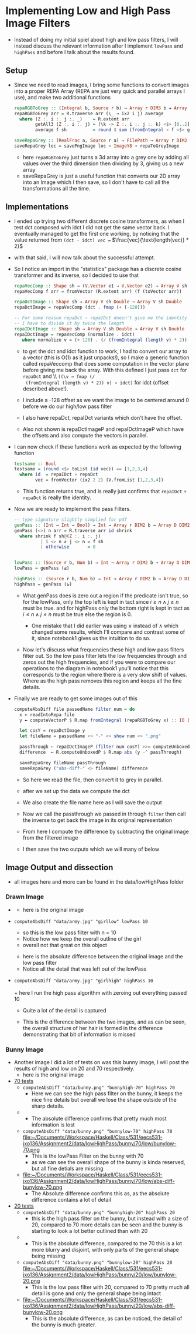 #+LATEX_HEADER: \usepackage[margin=1.0in]{geometry}
* Implementing Low and High Pass Image Filters
- Instead of doing my initial spiel about high and low pass filters, I
  will instead discuss the relevant information after I implement
  =lowPass= and =highPass= and before Ι talk about the results found.
** Setup
- Since we need to read images, Ι bring some functions to convert
  images into a proper REPA Array (REPA are just very quick and parallel
  arrays Ι use), and make two additional functions
  #+BEGIN_SRC haskell
    repaRGBToGrey :: (Integral b, Source r b) ⇒ Array r DIM3 b → Array D DIM2 b
    repaRGBToGrey arr = R.traverse arr (\_ → ix2 i j) average
      where (Z :. i :. j :. _)    = R.extent arr
            getAll3 (Z :. i :. j) = (\k -> Z :. i :. j :. k) <$> [0..2]
            average f sh          = round $ sum (fromIntegral ∘ f <$> getAll3 sh) / 3

    saveRepaGrey :: (RealFrac a, Source r a) ⇒ FilePath → Array r DIM2 a → IO ()
    saveRepaGrey loc = savePngImage loc ∘ ImageY8 ∘ repaToGreyImage
  #+END_SRC
  + here =repaRGBToGrey= just turns a 3d array into a grey one by
    adding all values over the third dimension then dividing by 3,
    giving us a new array
  + saveRepaGrey is just a useful function that converts our 2D array
    into an Image which I then save, so I don't have to call all the
    transformations all the time.
** Implementations
- I ended up trying two different discrete cosine transformers, as
  when I test dct composed with idct Ι did not get the same vector
  back. Ι eventually managed to get the first one working, by noticing
  that the value returned from =(dct · idct) vec == $\frac{vec}{\text{length(vec)} * 2}$
- with that said, Ι will now talk about the successful attempt.
- So I notice an import in the "statistics" package has a discrete
  cosine transformer and its inverse, so Ι decided to use that
  #+BEGIN_SRC haskell
    repaVecComp :: Shape sh ⇒ (V.Vector e1 → V.Vector e2) → Array V sh e1 → Array V sh e2
    repaVecComp f arr = fromVector (R.extent arr) (f (toVector arr))

    repaDctImage :: Shape sh ⇒ Array V sh Double → Array V sh Double
    repaDctImage = repaVecComp (dct . fmap (+ (-128)))

    -- For some reason repaDct ∘ repaIDct doesn't give me the identity
    -- Ι have to divide it by twice the length
    repaIDctImage :: Shape sh ⇒ Array V sh Double → Array V sh Double
    repaIDctImage = repaVecComp (normalize . idct)
       where normalize v = (+ 128) . (/ (fromIntegral (length v) * 2)) <$> v
  #+END_SRC
  + to get the dct and idct function to work, Ι had to convert our array
    to a vector (this is O(1) as it just unpacks!), so I make a
    generic function called repaVeccomp that does some computation in
    the vector plane before giving me back the array. With this
    defined I just pass =dct= for =repaDct= and \\ =((\v → fmap (/
    (fromIntegral (length v) * 2)) v) ∘ idct)= for idct (offset
    described above!).

  + I include a -128 offset as we want the image to be centered around
    0 before we do our high/low pass filter

  + Ι also have repaDct, repaIDct variants which don't have the offset.

  + Also not shown is repaDctImageP and repaIDctImageP which have the
    offsets and also compute the vectors in parallel.

- Ι can now check if these functions work as expected by the following
  function
  #+BEGIN_SRC haskell
    testsame :: Bool
    testsame = (round <$> toList (id vec)) == [1,2,3,4]
      where id  = repaIDct ∘ repaDct
            vec = fromVector (ix2 2 2) (V.fromList [1,2,3,4])
  #+END_SRC
  + This function returns true, and is really just confirms that
    =repaIDct= ∘ =repaDct= is really the identity.

- Now we are ready to implement the pass Filters.
  #+BEGIN_SRC haskell
    -- type signature slightly simplied for pdf
    genPass :: (Int → Int → Bool) → Int → Array r DIM2 b → Array D DIM2 b
    genPass (<>) n arr = R.traverse arr id shrink
      where shrink f sh@(Z :. i :. j)
              | i <> n ∧ j <> n = f sh
              | otherwise       = 0


    lowPass :: (Source r b, Num b) ⇒ Int → Array r DIM2 b → Array D DIM2 b
    lowPass = genPass (≤)

    highPass :: (Source r b, Num b) ⇒ Int → Array r DIM2 b → Array D DIM2 b
    highPass = genPass (≥)
  #+END_SRC
  + What genPass does is zero out a region if the predicate isn't
    true, so for the lowPass, only the top left is kept in tact since
    $i ≥ n ∧ j ≥ n$ must be true. and for highPass only the bottom
    right is kept in tact as $i ≤ n ∧ j ≤ n$ must be true else the
    region is 0.

    * One mistake that Ι did earlier was using ∨ instead of ∧ which
      changed some results, which I'll compare and contrast some of it,
      since notebook1 gives us the intuition to do so.

  + Now let's discuss what frequencies these high and low pass filters
    filter out. So the low pass filter lets the low frequencies
    through and zeros out the high frequencies, and if you were to compare
    our operations to the diagram in notebook1 you'll notice that this
    corresponds to the region where there is a very slow shift of
    values. Where as the high pass removes this region and keeps all the
    fine details.

- Finally we are ready to get some images out of this
  #+BEGIN_SRC haskell
    computeAbsDiff file passedName filter num = do
      x ← readIntoRepa file
      y ← computeVectorP $ R.map fromIntegral (repaRGBToGrey x) :: IO (Array V DIM2 Double)

      let cosY = repaDctImage y
      let fileName = passedName <> "-" <> show num <> ".png"

      passThrough ← repaIDctImageP (filter num cosY) >>= computeUnboxedP . delay
      difference  ← R.computeUnboxedP $ R.map abs (y -^ passThrough)

      saveRepaGrey fileName passThrough
      saveRepaGrey ("abs-diff-" <> fileName) difference

  #+END_SRC
  + So here we read the file, then convert it to grey in
    parallel.
  + after we set up the data we compute the dct

  + We also create the file name here as Ι will save the output

  + Now we call the passthrough we passed in through =filter= then
    call the inverse to get back the image in its original representation

  + From here I compute the difference by subtracting the original
    image from the filtered image

  + I then save the two outputs which we will many of below
** Image Output and dissection
- all images here and more can be found in the data/lowHighPass folder
*** Drawn Image
- [[file:~/Documents/Workspace/Haskell/Class/531/eecs531-jxo136/Assignment2/data/lowHighPass/girl/army-grey.png]]
  + here is the original image
- =computeAbsDiff "data/army.jpg" "girllow" lowPass 10=
  \\
  [[file:~/Documents/Workspace/Haskell/Class/531/eecs531-jxo136/Assignment2/data/lowHighPass/girl/low-10/girllow-10.png]]
  + so this is the low pass filter with n = 10
  + Notice how we keep the overall outline of the girl
  + overall not that great on this object
  [[file:~/Documents/Workspace/Haskell/Class/531/eecs531-jxo136/Assignment2/data/lowHighPass/girl/low-10/abs-diff-girllow-10.png]]
  + here is the absolute difference between the original image and the
    low pass filter
  + Notice all the detail that was left out of the lowPass
- =computeAbsDiff "data/army.jpg" "girlhigh" highPass 10= \\
  [[file:~/Documents/Workspace/Haskell/Class/531/eecs531-jxo136/Assignment2/data/lowHighPass/girl/high-10/girlhigh-10.png]]
  \\
  + here Ι run the high pass algorithm with zeroing out everything
    passed 10
  + Quite a lot of the detail is captured
  [[file:~/Documents/Workspace/Haskell/Class/531/eecs531-jxo136/Assignment2/data/lowHighPass/girl/high-10/abs-diff-girlhigh-10.png]]
  + This is the difference between the two images, and as can be seen,
    the overall structure of her hair is formed in the difference
    demonstrating that bit of information is missed
*** Bunny Image
- Another image I did a lot of tests on was this bunny image, I will
  post the results of high and low on 20 and 70 respectively. \\
  [[file:~/Documents/Workspace/Haskell/Class/531/eecs531-jxo136/Assignment2/data/lowHighPass/bunny/bunny-grey.png]]
  + here is the original image
- _70 tests_
  + =computeAbsDiff "data/bunny.png" "bunnyhigh-70" highPass 70= \\
    [[file:~/Documents/Workspace/Haskell/Class/531/eecs531-jxo136/Assignment2/data/lowHighPass/bunny/70/high/bunyhigh-70.png]]
    + Here we can see the high pass filter on the bunny, it keeps the
      nice fine details but overall we lose the shape outside of the
      sharp details.
  + [[file:~/Documents/Workspace/Haskell/Class/531/eecs531-jxo136/Assignment2/data/lowHighPass/bunny/70/high/abs-diff-bunyhigh-70.png]]
    + The absolute difference confirms that pretty much most
      information is lost
  + =computeAbsDiff "data/bunny.png" "bunnylow-70" highPass 70= \\
    file:~/Documents/Workspace/Haskell/Class/531/eecs531-jxo136/Assignment2/data/lowHighPass/bunny/70/low/bunylow-70.png
    + This is the lowPass Filter on the bunny with 70
    + as we can see the overall shape of the bunny is kinda reserved,
      but all fine detials are missing
  + file:~/Documents/Workspace/Haskell/Class/531/eecs531-jxo136/Assignment2/data/lowHighPass/bunny/70/low/abs-diff-bunylow-70.png
    + The Absolute difference confirms this as, as the absolute
      difference contains a lot of detail
- _20 tests_
  + =computeAbsDiff "data/bunny.png" "bunnyhigh-20" highPass 20= \\
    [[file:~/Documents/Workspace/Haskell/Class/531/eecs531-jxo136/Assignment2/data/lowHighPass/bunny/20/high/bunyhigh-20.png]]
    + this is the high pass filter on the bunny, but instead with a
      size of 20, compared to 70 more details can be seen and the bunny
      is starting to look a lot better outlined than with 20
  + [[file:~/Documents/Workspace/Haskell/Class/531/eecs531-jxo136/Assignment2/data/lowHighPass/bunny/20/high/abs-diff-bunyhigh-20.png]]
    + This is the absolute difference, compared to the 70 this is a
      lot more blurry and disjoint, with only parts of the general shape
      being missing
  + =computeAbsDiff "data/bunny.png" "bunnylow-20" highPass 20= \\
    file:~/Documents/Workspace/Haskell/Class/531/eecs531-jxo136/Assignment2/data/lowHighPass/bunny/20/low/bunylow-20.png
    + This is the low pass filter with 20, compared to 70 pretty much
      all detail is gone and only the general shape being intact
  + file:~/Documents/Workspace/Haskell/Class/531/eecs531-jxo136/Assignment2/data/lowHighPass/bunny/20/low/abs-diff-bunylow-20.png
    + This is the absolute difference, as can be noticed, the detail
      of the bunny is much greater.

